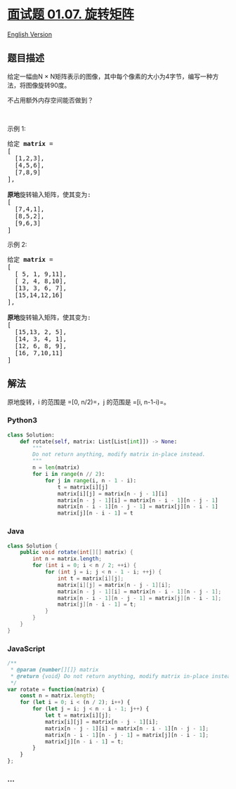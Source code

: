 * [[https://leetcode-cn.com/problems/rotate-matrix-lcci][面试题 01.07.
旋转矩阵]]
  :PROPERTIES:
  :CUSTOM_ID: 面试题-01.07.-旋转矩阵
  :END:
[[./lcci/01.07.Rotate Matrix/README_EN.org][English Version]]

** 题目描述
   :PROPERTIES:
   :CUSTOM_ID: 题目描述
   :END:

#+begin_html
  <!-- 这里写题目描述 -->
#+end_html

#+begin_html
  <p>
#+end_html

给定一幅由N ×
N矩阵表示的图像，其中每个像素的大小为4字节，编写一种方法，将图像旋转90度。

#+begin_html
  </p>
#+end_html

#+begin_html
  <p>
#+end_html

不占用额外内存空间能否做到？

#+begin_html
  </p>
#+end_html

#+begin_html
  <p>
#+end_html

 

#+begin_html
  </p>
#+end_html

#+begin_html
  <p>
#+end_html

示例 1:

#+begin_html
  </p>
#+end_html

#+begin_html
  <pre>给定 <strong>matrix</strong> = 
  [
    [1,2,3],
    [4,5,6],
    [7,8,9]
  ],

  <strong>原地</strong>旋转输入矩阵，使其变为:
  [
    [7,4,1],
    [8,5,2],
    [9,6,3]
  ]
  </pre>
#+end_html

#+begin_html
  <p>
#+end_html

示例 2:

#+begin_html
  </p>
#+end_html

#+begin_html
  <pre>给定 <strong>matrix</strong> =
  [
    [ 5, 1, 9,11],
    [ 2, 4, 8,10],
    [13, 3, 6, 7],
    [15,14,12,16]
  ], 

  <strong>原地</strong>旋转输入矩阵，使其变为:
  [
    [15,13, 2, 5],
    [14, 3, 4, 1],
    [12, 6, 8, 9],
    [16, 7,10,11]
  ]
  </pre>
#+end_html

** 解法
   :PROPERTIES:
   :CUSTOM_ID: 解法
   :END:

#+begin_html
  <!-- 这里可写通用的实现逻辑 -->
#+end_html

原地旋转，i 的范围是 =[0, n/2)=，j 的范围是 =[i, n-1-i)=。

#+begin_html
  <!-- tabs:start -->
#+end_html

*** *Python3*
    :PROPERTIES:
    :CUSTOM_ID: python3
    :END:

#+begin_html
  <!-- 这里可写当前语言的特殊实现逻辑 -->
#+end_html

#+begin_src python
  class Solution:
      def rotate(self, matrix: List[List[int]]) -> None:
          """
          Do not return anything, modify matrix in-place instead.
          """
          n = len(matrix)
          for i in range(n // 2):
              for j in range(i, n - 1 - i):
                  t = matrix[i][j]
                  matrix[i][j] = matrix[n - j - 1][i]
                  matrix[n - j - 1][i] = matrix[n - i - 1][n - j - 1]
                  matrix[n - i - 1][n - j - 1] = matrix[j][n - i - 1]
                  matrix[j][n - i - 1] = t
#+end_src

*** *Java*
    :PROPERTIES:
    :CUSTOM_ID: java
    :END:

#+begin_html
  <!-- 这里可写当前语言的特殊实现逻辑 -->
#+end_html

#+begin_src java
  class Solution {
      public void rotate(int[][] matrix) {
          int n = matrix.length;
          for (int i = 0; i < n / 2; ++i) {
              for (int j = i; j < n - 1 - i; ++j) {
                  int t = matrix[i][j];
                  matrix[i][j] = matrix[n - j - 1][i];
                  matrix[n - j - 1][i] = matrix[n - i - 1][n - j - 1];
                  matrix[n - i - 1][n - j - 1] = matrix[j][n - i - 1];
                  matrix[j][n - i - 1] = t;
              }
          }
      }
  }
#+end_src

*** *JavaScript*
    :PROPERTIES:
    :CUSTOM_ID: javascript
    :END:
#+begin_src js
  /**
   * @param {number[][]} matrix
   * @return {void} Do not return anything, modify matrix in-place instead.
   */
  var rotate = function(matrix) {
      const n = matrix.length;
      for (let i = 0; i < (n / 2); i++) {
          for (let j = i; j < n - i - 1; j++) {
              let t = matrix[i][j];
              matrix[i][j] = matrix[n - j - 1][i];
              matrix[n - j - 1][i] = matrix[n - i - 1][n - j - 1];
              matrix[n - i - 1][n - j - 1] = matrix[j][n - i - 1];
              matrix[j][n - i - 1] = t;
          }
      }
  };
#+end_src

*** *...*
    :PROPERTIES:
    :CUSTOM_ID: section
    :END:
#+begin_example
#+end_example

#+begin_html
  <!-- tabs:end -->
#+end_html

